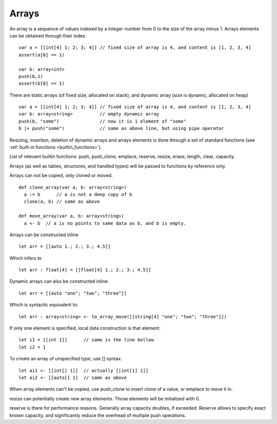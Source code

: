 .. _arrays:


=================
Arrays
=================

.. index::
    single: Arrays

An array is a sequence of values indexed by a integer number from 0 to the size of the
array minus 1. Arrays elements can be obtained through their index.
::

  var a = [[int[4] 1; 2; 3; 4]] // fixed size of array is 4, and content is [1, 2, 3, 4]
  assert(a[0] == 1)

  var b: array<int>
  push(b,1)
  assert(b[0] == 1)

There are static arrays (of fixed size, allocated on stack), and dynamic array (size is dynamic, allocated on heap) ::

  var a = [[int[4] 1; 2; 3; 4]] // fixed size of array is 4, and content is [1, 2, 3, 4]
  var b: array<string>          // empty dynamic array
  push(b, "some")               // now it is 1 element of "some"
  b |> push("some")             // same as above line, but using pipe operator

Resizing, insertion, deletion of dynamic arrays and arrays elements is done through a set of
standard functions (see :ref:`built-in functions <builtin_functions>`).

List of relevant builtin functions: push, push_clone, emplace, reserve, resize, erase, length, clear, capacity.

Arrays (as well as tables, structures, and handled types) will be passed to functions by reference only.

Arrays can not be copied, only cloned or moved. ::

  def clone_array(var a, b: array<string>)
    a := b      // a is not a deep copy of b
    clone(a, b) // same as above

  def move_array(var a, b: array<string>)
    a <- b  // a is no points to same data as b, and b is empty.

Arrays can be constructed inline ::

	let arr = [[auto 1.; 2.; 3.; 4.5]]

Which infers to ::

	let arr : float[4] = [[float[4] 1.; 2.; 3.; 4.5]]

Dynamic arrays can also be constructed inline::

	let arr = [{auto "one"; "two"; "three"}]

Which is syntactic equivalent to::

	let arr : array<string> <- to_array_move([[string[4] "one"; "two"; "three"]])

If only one element is specified, local data construction is that element::

	let i1 = [[int 1]]	// same is the line bellow
	let i2 = 1

To create an array of unspecified type, use [] syntax::

	let ai1 <- [[int[] 1]]	// actually [[int[1] 1]]
	let ai2 <- [[auto[] 1]	// same as above

When array elements can't be copied, use push_clone to insert clone of a value, or emplace to move it in.

resize can potentially create new array elements. Those elements will be initialized with 0.

reserve is there for performance reasons. Generally array capacity doubles, if exceeded.
Reserve allows to specify exact known capacity, and significantly reduce the overhead of multiple push operations.


